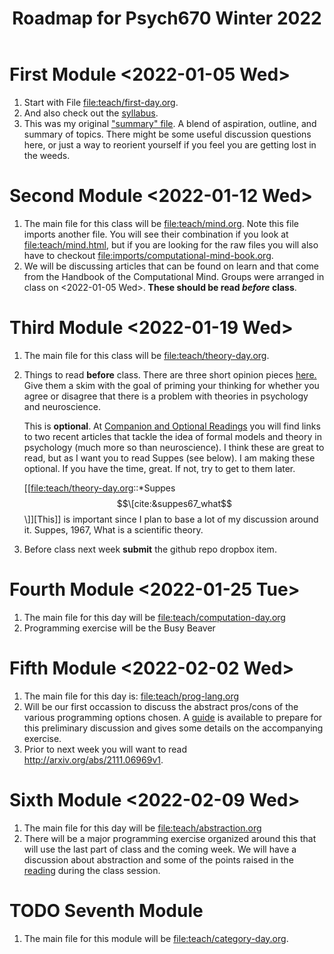 #+Title: Roadmap for Psych670 Winter 2022

* First Module <2022-01-05 Wed>
1. Start with File [[file:teach/first-day.org]]. 
2. And also check out the [[file:admin/syllabus-winter-2022.org][syllabus]].
3. This was my original [[file:admin/mtmc.org]["summary" file]]. A blend of aspiration, outline, and summary of topics. There might be some useful discussion questions here, or just a way to reorient yourself if you feel you are getting lost in the weeds. 
* Second Module <2022-01-12 Wed>
1. The main file for this class will be [[file:teach/mind.org]]. Note this file imports another file. You will see their combination if you look at [[file:teach/mind.html]], but if you are looking for the raw files you will also have to checkout [[file:imports/computational-mind-book.org]].
2. We will be discussing articles that can be found on learn and that come from the Handbook of the Computational Mind. Groups were arranged in class on <2022-01-05 Wed>. *These should be read /before/ class*.
* Third Module <2022-01-19 Wed>
1. The main file for this class will be [[file:teach/theory-day.org]].
2. Things to read *before* class.
   There are three short opinion pieces [[file:teach/theory-day.org::*Some opinions][here.]] Give them a skim with the goal of priming your thinking for whether you agree or disagree that there is a problem with theories in psychology and neuroscience.

   This is *optional*. At [[file:teach/theory-day.org::*Companion and Optional Readings][Companion and Optional Readings]] you will find links to two recent articles that tackle the idea of formal models and theory in psychology (much more so than neuroscience). I think these are great to read, but as I want you to read Suppes (see below). I am making these optional. If you have the time, great. If not, try to get to them later.

   [[file:teach/theory-day.org::*Suppes \[\[cite:&suppes67_what\]\]][This]] is important since I plan to base a lot of my discussion around it. Suppes, 1967, What is a scientific theory.
3. Before class next week *submit* the github repo dropbox item. 
* Fourth Module <2022-01-25 Tue>
1. The main file for this day will be [[file:teach/computation-day.org]]
2. Programming exercise will be the Busy Beaver
* Fifth Module <2022-02-02 Wed> 
1. The main file for this day is:  [[file:teach/prog-lang.org]]
2. Will be our first occassion to discuss the abstract pros/cons of the various programming options chosen. A [[file:imports/prog-lang-disc-guide.org][guide]] is available to prepare for this preliminary discussion and gives some details on the accompanying exercise.
3. Prior to next week you will want to read http://arxiv.org/abs/2111.06969v1.
* Sixth Module  <2022-02-09 Wed>
1. The main file for this day will be [[file:teach/abstraction.org]]
2. There will be a major programming exercise organized around this that will use the last part of class and the coming week. We will have a discussion about abstraction and some of the points raised in the [[http://arxiv.org/abs/2111.06969v1][reading]] during the class session.
* TODO Seventh Module
1. The main file for this module will be [[file:teach/category-day.org]].
